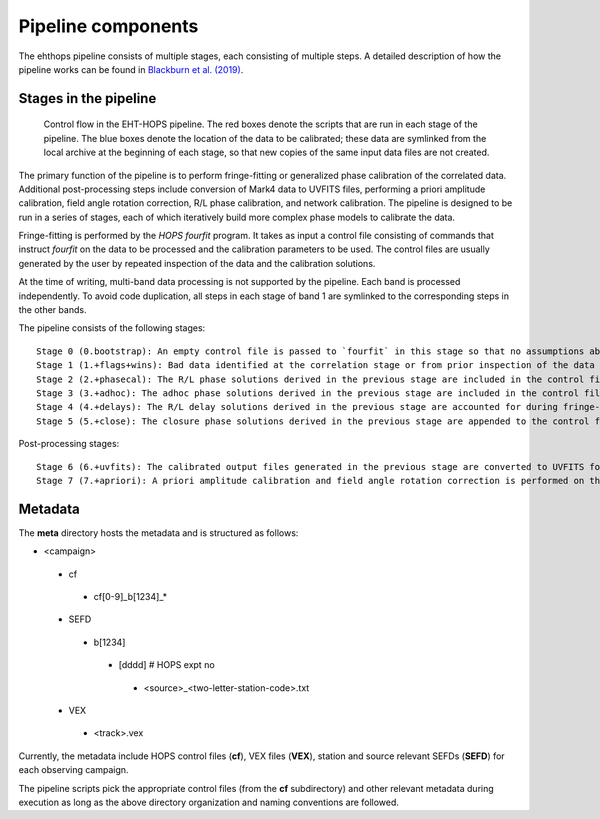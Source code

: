 ===================
Pipeline components
===================

The ehthops pipeline consists of multiple stages, each consisting of multiple steps. A detailed description of how the pipeline works can be found in 
`Blackburn et al. (2019) <https://ui.adsabs.harvard.edu/abs/2019ApJ...882...23B/abstract>`_.

Stages in the pipeline
----------------------

.. figure:: components.png
   :alt: Control flow in the EHT-HOPS pipeline

   Control flow in the EHT-HOPS pipeline. The red boxes denote the scripts that are run in each stage of the pipeline.
   The blue boxes denote the location of the data to be calibrated; these data are symlinked from the local archive at the beginning of
   each stage, so that new copies of the same input data files are not created.

The primary function of the pipeline is to perform fringe-fitting or generalized phase calibration of the correlated data. Additional
post-processing steps include conversion of Mark4 data to UVFITS files, performing a priori amplitude calibration, field angle rotation
correction, R/L phase calibration, and network calibration. The pipeline is designed to be run in a series of stages, each of which
iteratively build more complex phase models to calibrate the data.

Fringe-fitting is performed by the `HOPS` `fourfit` program. It takes as input a control file consisting of commands that instruct
`fourfit` on the data to be processed and the calibration parameters to be used. The control files are usually generated by the user
by repeated inspection of the data and the calibration solutions.

At the time of writing, multi-band data processing is not supported by the pipeline. Each band is processed independently.
To avoid code duplication, all steps in each stage of band 1 are symlinked to the corresponding steps in the other bands.

The pipeline consists of the following stages::

   Stage 0 (0.bootstrap): An empty control file is passed to `fourfit` in this stage so that no assumptions about fringe-fitting are made.
   Stage 1 (1.+flags+wins): Bad data identified at the correlation stage or from prior inspection of the data are flagged and parameters such as delay search windows are incorporated into the control file input to `fourfit` in this stage. Also, phase calibration is performed in this stage.
   Stage 2 (2.+phasecal): The R/L phase solutions derived in the previous stage are included in the control file and adhoc phase calibration is performed.
   Stage 3 (3.+adhoc): The adhoc phase solutions derived in the previous stage are included in the control file input to `fourfit` in this stage and R/L delay calibration is performed.
   Stage 4 (4.+delays): The R/L delay solutions derived in the previous stage are accounted for during fringe-fitting and fringe closure is performed on the results of `fourfit`.
   Stage 5 (5.+close): The closure phase solutions derived in the previous stage are appended to the control file and a final round of `fourfit` is performed. The calibrated output files generated in this stage are used in subsequent post-processing steps.

Post-processing stages::

   Stage 6 (6.+uvfits): The calibrated output files generated in the previous stage are converted to UVFITS format. 10-second time-averaged and frequency-averaged versions of UVFITS files are also created.
   Stage 7 (7.+apriori): A priori amplitude calibration and field angle rotation correction is performed on the (unaveraged) UVFITS files from the previous stage. Time and frequency-averaged versions of the UVFITS files are also created.

Metadata
--------

The **meta** directory hosts the metadata and is structured as follows:

- <campaign>
 - cf
  - cf[0-9]_b[1234]_*
 - SEFD
  - b[1234]
   - [dddd] # HOPS expt no
    - <source>_<two-letter-station-code>.txt
 - VEX
  - <track>.vex

Currently, the metadata include HOPS control files (**cf**), VEX files (**VEX**), station and source relevant SEFDs (**SEFD**)
for each observing campaign.

The pipeline scripts pick the appropriate control files (from the **cf** subdirectory) and other relevant metadata during
execution as long as the above directory organization and naming conventions are followed.